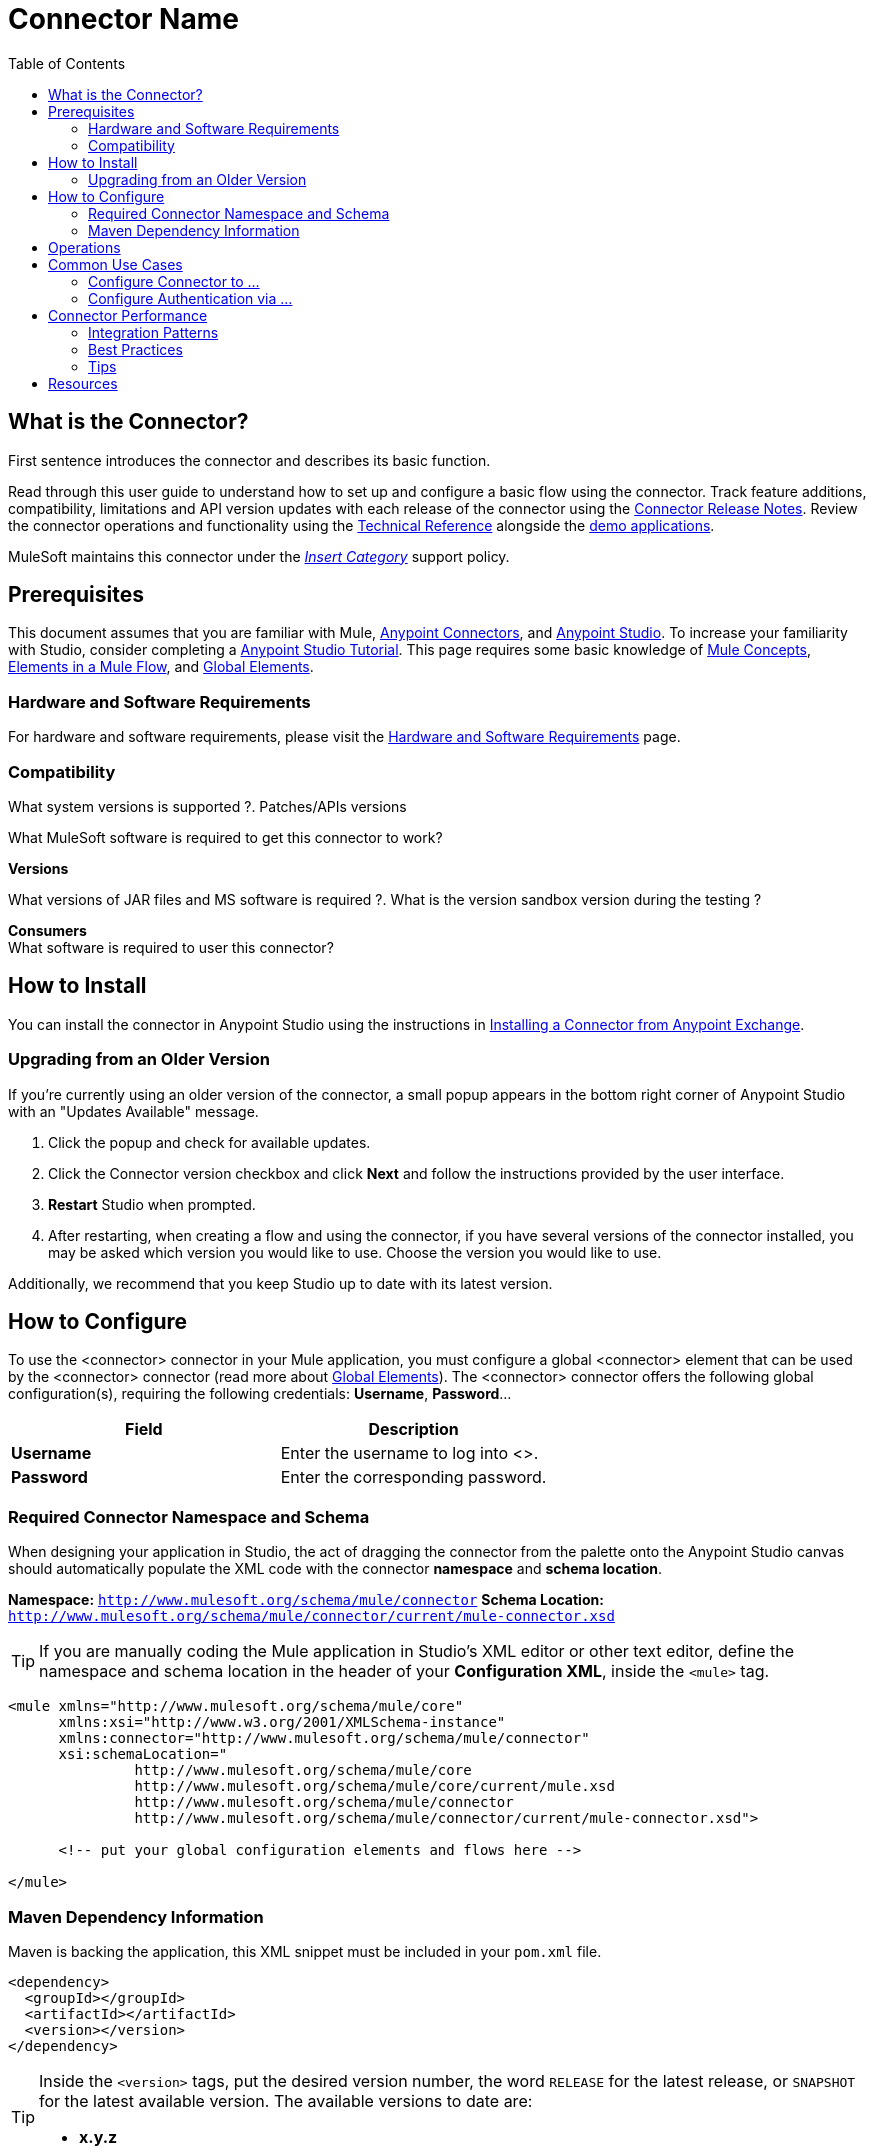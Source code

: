 ////
The following is the approved connector user guide template for documenting MuleSoft Supported Connectors.
////

= Connector Name
:keywords: add_keywords_separated_by_commas
:imagesdir: ./_images
:toc: macro
:toclevels: 2
////
Image names follow "image:". Identify images using the connector name, preferably without the word "connector"
URLs should always follow "link:"
////

// Dropdown for Connector Version
//  Children: Technical Reference / Demos

toc::[]


== What is the Connector?

First sentence introduces the connector and describes its basic function.
//Global rule: the word "connector" should be lower case except when appearing in titles, important URL anchors, and after a MuleSoft tradename such as "Anypoint".

Read through this user guide to understand how to set up and configure a basic flow using the connector. Track feature additions, compatibility, limitations and API version updates with each release of the connector using the link:/release-notes/xyz-connector-release-notes[Connector Release Notes]. Review the connector operations and functionality using the link:/link-to-github.io-or-internal-section[ Technical Reference] alongside the link:https://www.mulesoft.com/exchange#!/?filters=Salesforce&sortBy=rank[demo applications].

MuleSoft maintains this connector under the link:/mule-user-guide/v/3.8/anypoint-connectors#connector-categories[_Insert Category_] support policy.


== Prerequisites

This document assumes that you are familiar with Mule,
link:/mule-user-guide/v/3.8/anypoint-connectors[Anypoint Connectors], and
link:/anypoint-studio/v/6[Anypoint Studio]. To increase your familiarity with Studio, consider completing a link:/anypoint-studio/v/6/basic-studio-tutorial[Anypoint Studio Tutorial]. This page requires some basic knowledge of link:/mule-user-guide/v/3.8/mule-concepts[Mule Concepts], link:/mule-user-guide/v/3.8/elements-in-a-mule-flow[Elements in a Mule Flow], and link:/mule-user-guide/v/3.8/global-elements[Global Elements].


[[requirements]]
=== Hardware and Software Requirements

For hardware and software requirements, please visit the link:/mule-user-guide/v/3.8/hardware-and-software-requirements[Hardware and Software Requirements] page.



=== Compatibility

What system versions is supported ?. Patches/APIs versions
////
optional
////
What MuleSoft software is required to get this connector to work? +

*Versions* +

What versions of JAR files and MS software is required  ?. What is the version sandbox version during the testing ? +

*Consumers* +
What software is required to user this connector?


== How to Install

You can install the connector in Anypoint Studio using the instructions in
link:/getting-started/anypoint-exchange#installing-a-connector-from-anypoint-exchange[Installing a Connector from Anypoint Exchange].

=== Upgrading from an Older Version

If you’re currently using an older version of the connector, a small popup appears in the bottom right corner of Anypoint Studio with an "Updates Available" message.

. Click the popup and check for available updates. 
. Click the Connector version checkbox and click *Next* and follow the instructions provided by the user interface. 
. *Restart* Studio when prompted. 
. After restarting, when creating a flow and using the connector, if you have several versions of the connector installed, you may be asked which version you would like to use. Choose the version you would like to use.

Additionally, we recommend that you keep Studio up to date with its latest version.

== How to Configure

To use the <connector> connector in your Mule application, you must configure a global <connector> element that can be used by the <connector> connector (read more about  link:/mule-user-guide/v/3.8/global-elements[Global Elements]). The <connector> connector offers the following global configuration(s), requiring the following credentials: *Username*, *Password*...

[%header,cols="50a,50a"]
|===
|Field |Description
|*Username* |Enter the username to log into <>.
|*Password* |Enter the corresponding password.

|===

//image:<connector>-global-element-props.png[<connector>-config]

=== Required Connector Namespace and Schema

When designing your application in Studio, the act of dragging the connector from the palette onto the Anypoint Studio canvas should automatically populate the XML code with the connector *namespace* and *schema location*.

*Namespace:* `http://www.mulesoft.org/schema/mule/connector`
*Schema Location:* `http://www.mulesoft.org/schema/mule/connector/current/mule-connector.xsd`

[TIP]
If you are manually coding the Mule application in Studio's XML editor or other text editor, define the namespace and schema location in the header of your *Configuration XML*, inside the `<mule>` tag.

[source, xml,linenums]
----
<mule xmlns="http://www.mulesoft.org/schema/mule/core"
      xmlns:xsi="http://www.w3.org/2001/XMLSchema-instance"
      xmlns:connector="http://www.mulesoft.org/schema/mule/connector"
      xsi:schemaLocation="
               http://www.mulesoft.org/schema/mule/core
               http://www.mulesoft.org/schema/mule/core/current/mule.xsd
               http://www.mulesoft.org/schema/mule/connector
               http://www.mulesoft.org/schema/mule/connector/current/mule-connector.xsd">

      <!-- put your global configuration elements and flows here -->

</mule>
----


=== Maven Dependency Information

Maven is backing the application, this XML snippet must be included in your `pom.xml` file.

[source,xml,linenums]
----
<dependency>
  <groupId></groupId>
  <artifactId></artifactId>
  <version></version>
</dependency>
----

[TIP]
====
Inside the `<version>` tags, put the desired version number, the word `RELEASE` for the latest release, or `SNAPSHOT` for the latest available version. The available versions to date are:

* *x.y.z*
====


== Operations

Outbound, inbound, streaming outbound  +

[NOTE]
See a full list of operations for any version of the connector link:[here].


== Common Use Cases

Explain the common and less intuitive use cases and provide links to them in the bullets.
//These may include an example app that can be deployed in Mule or links to Exchange

* link:#use-case-1[Configure Connector to ...]
* link:#use-case-2[Configure Authentication via ...]


[use-case-1]
=== Configure Connector to ...
// Limit to 10 steps
// Do NOT provide a parallel XML walkthrough. Weave any XML details into steps. Also avoid any unnecessary or marginally helpful screenshots

Explain what the use case and provide an example if possible.

The section should contain a fully functional Mule application as a demo, where the use case is considered. Explain how to create this case with Anypoint Studio Visual editor and provide the app.

Download the deployable app archive and import into Anypoint Studio to interact with the example application.

[use-case-2]
=== Configure Authentication via ...


== Connector Performance

To define the pooling profile for the connector manually, access the *Pooling Profile* tab in the applicable global element for the connector.

For background information on pooling, see link:/mule-user-guide/v/3.8/tuning-performance[Tuning Performance].


=== Integration Patterns
////
optional
////

___ recognizes these integration patterns for connecting with other systems…

=== Best Practices
////
optional
////
To take full advantage of the functionality … +

=== Tips
////
optional
////
* <Information from Support>


== Resources

* Access the link:/release-notes/<System_Name>-connector-release-notes[<System_Name> Connector Release Notes].
